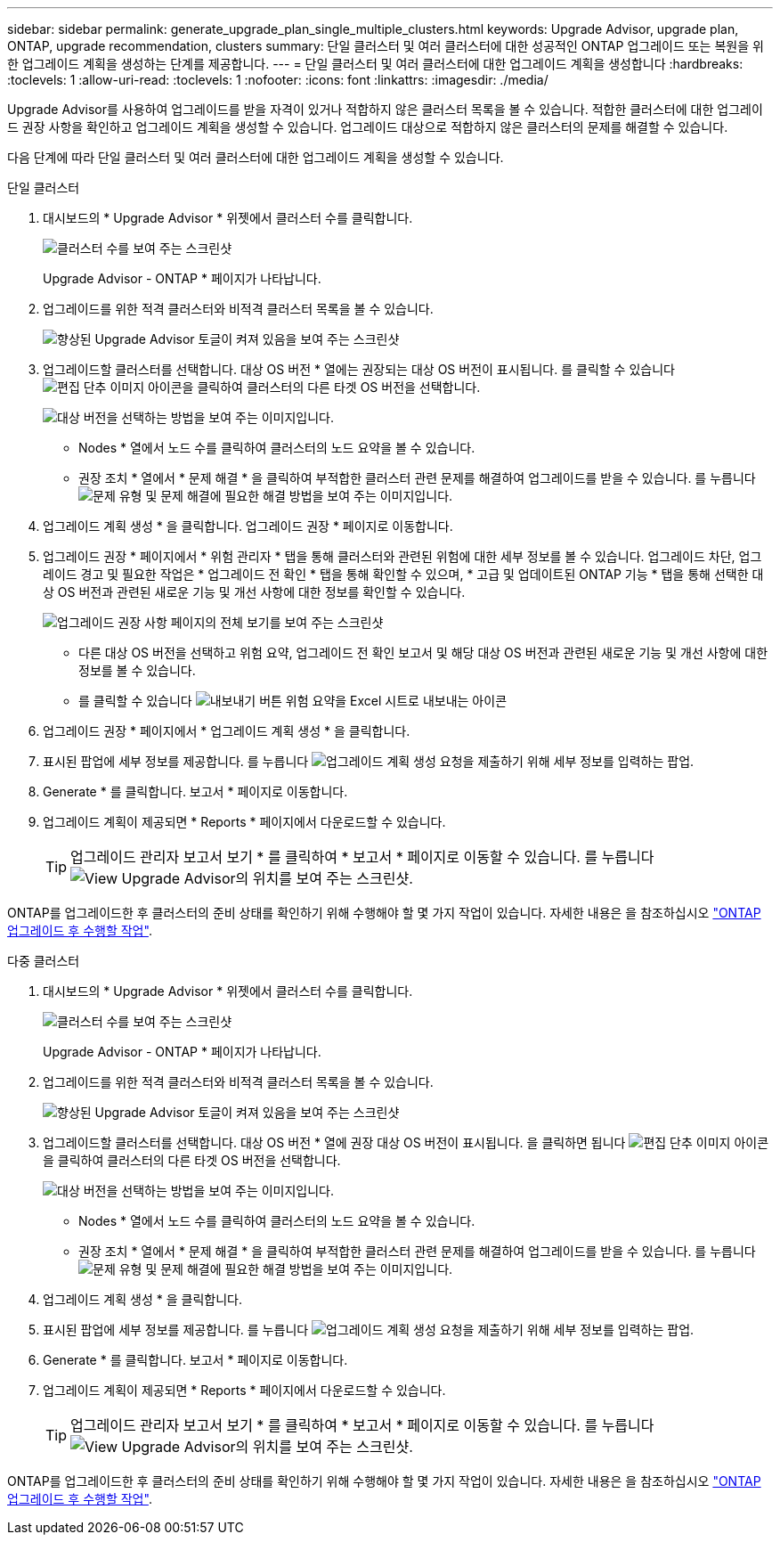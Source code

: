 ---
sidebar: sidebar 
permalink: generate_upgrade_plan_single_multiple_clusters.html 
keywords: Upgrade Advisor, upgrade plan, ONTAP, upgrade recommendation, clusters 
summary: 단일 클러스터 및 여러 클러스터에 대한 성공적인 ONTAP 업그레이드 또는 복원을 위한 업그레이드 계획을 생성하는 단계를 제공합니다. 
---
= 단일 클러스터 및 여러 클러스터에 대한 업그레이드 계획을 생성합니다
:hardbreaks:
:toclevels: 1
:allow-uri-read: 
:toclevels: 1
:nofooter: 
:icons: font
:linkattrs: 
:imagesdir: ./media/


[role="lead"]
Upgrade Advisor를 사용하여 업그레이드를 받을 자격이 있거나 적합하지 않은 클러스터 목록을 볼 수 있습니다. 적합한 클러스터에 대한 업그레이드 권장 사항을 확인하고 업그레이드 계획을 생성할 수 있습니다. 업그레이드 대상으로 적합하지 않은 클러스터의 문제를 해결할 수 있습니다.

다음 단계에 따라 단일 클러스터 및 여러 클러스터에 대한 업그레이드 계획을 생성할 수 있습니다.

[role="tabbed-block"]
====
.단일 클러스터
--
. 대시보드의 * Upgrade Advisor * 위젯에서 클러스터 수를 클릭합니다.
+
image:ua_widget.png["클러스터 수를 보여 주는 스크린샷"]

+
Upgrade Advisor - ONTAP * 페이지가 나타납니다.

. 업그레이드를 위한 적격 클러스터와 비적격 클러스터 목록을 볼 수 있습니다.
+
image:r_enhanced_ua_toggle.png["향상된 Upgrade Advisor 토글이 켜져 있음을 보여 주는 스크린샷"]

. 업그레이드할 클러스터를 선택합니다.
대상 OS 버전 * 열에는 권장되는 대상 OS 버전이 표시됩니다. 를 클릭할 수 있습니다 image:edit_icon.png["편집 단추 이미지"] 아이콘을 클릭하여 클러스터의 다른 타겟 OS 버전을 선택합니다.
+
image:r_ua_select_target_OS_version_single_cluster.png["대상 버전을 선택하는 방법을 보여 주는 이미지입니다."]

+
** Nodes * 열에서 노드 수를 클릭하여 클러스터의 노드 요약을 볼 수 있습니다.
** 권장 조치 * 열에서 * 문제 해결 * 을 클릭하여 부적합한 클러스터 관련 문제를 해결하여 업그레이드를 받을 수 있습니다.
 를 누릅니다
image:r_ua_resolve_issue.png["문제 유형 및 문제 해결에 필요한 해결 방법을 보여 주는 이미지입니다."]


. 업그레이드 계획 생성 * 을 클릭합니다.
업그레이드 권장 * 페이지로 이동합니다.
. 업그레이드 권장 * 페이지에서 * 위험 관리자 * 탭을 통해 클러스터와 관련된 위험에 대한 세부 정보를 볼 수 있습니다. 업그레이드 차단, 업그레이드 경고 및 필요한 작업은 * 업그레이드 전 확인 * 탭을 통해 확인할 수 있으며, * 고급 및 업데이트된 ONTAP 기능 * 탭을 통해 선택한 대상 OS 버전과 관련된 새로운 기능 및 개선 사항에 대한 정보를 확인할 수 있습니다.
+
image:r_ua_upgrade_recommendation_page.png["업그레이드 권장 사항 페이지의 전체 보기를 보여 주는 스크린샷"]

+
** 다른 대상 OS 버전을 선택하고 위험 요약, 업그레이드 전 확인 보고서 및 해당 대상 OS 버전과 관련된 새로운 기능 및 개선 사항에 대한 정보를 볼 수 있습니다.
** 를 클릭할 수 있습니다 image:ua_export_icon.png["내보내기 버튼"] 위험 요약을 Excel 시트로 내보내는 아이콘


. 업그레이드 권장 * 페이지에서 * 업그레이드 계획 생성 * 을 클릭합니다.
. 표시된 팝업에 세부 정보를 제공합니다.
  를 누릅니다
image:ua_generate_single_clusters_plan.png["업그레이드 계획 생성 요청을 제출하기 위해 세부 정보를 입력하는 팝업."]
. Generate * 를 클릭합니다.
보고서 * 페이지로 이동합니다.
. 업그레이드 계획이 제공되면 * Reports * 페이지에서 다운로드할 수 있습니다.
+

TIP: 업그레이드 관리자 보고서 보기 * 를 클릭하여 * 보고서 * 페이지로 이동할 수 있습니다.
 를 누릅니다
image:r_ua_view_reports.png["View Upgrade Advisor의 위치를 보여 주는 스크린샷. "]



ONTAP를 업그레이드한 후 클러스터의 준비 상태를 확인하기 위해 수행해야 할 몇 가지 작업이 있습니다. 자세한 내용은 을 참조하십시오 link:https://docs.netapp.com/us-en/ontap/upgrade/task_what_to_do_after_upgrade.html["ONTAP 업그레이드 후 수행할 작업"].

--
.다중 클러스터
--
. 대시보드의 * Upgrade Advisor * 위젯에서 클러스터 수를 클릭합니다.
+
image:ua_widget.png["클러스터 수를 보여 주는 스크린샷"]

+
Upgrade Advisor - ONTAP * 페이지가 나타납니다.

. 업그레이드를 위한 적격 클러스터와 비적격 클러스터 목록을 볼 수 있습니다.
+
image:r_enhanced_ua_toggle.png["향상된 Upgrade Advisor 토글이 켜져 있음을 보여 주는 스크린샷"]

. 업그레이드할 클러스터를 선택합니다.
대상 OS 버전 * 열에 권장 대상 OS 버전이 표시됩니다. 을 클릭하면 됩니다 image:edit_icon.png["편집 단추 이미지"] 아이콘을 클릭하여 클러스터의 다른 타겟 OS 버전을 선택합니다.
+
image:r_ua_select_target_OS_version.png["대상 버전을 선택하는 방법을 보여 주는 이미지입니다."]

+
** Nodes * 열에서 노드 수를 클릭하여 클러스터의 노드 요약을 볼 수 있습니다.
** 권장 조치 * 열에서 * 문제 해결 * 을 클릭하여 부적합한 클러스터 관련 문제를 해결하여 업그레이드를 받을 수 있습니다.
 를 누릅니다
image:r_ua_resolve_issue.png["문제 유형 및 문제 해결에 필요한 해결 방법을 보여 주는 이미지입니다."]


. 업그레이드 계획 생성 * 을 클릭합니다.
. 표시된 팝업에 세부 정보를 제공합니다.
  를 누릅니다
image:ua_generate_multiple_clusters_plan.png["업그레이드 계획 생성 요청을 제출하기 위해 세부 정보를 입력하는 팝업."]
. Generate * 를 클릭합니다.
보고서 * 페이지로 이동합니다.
. 업그레이드 계획이 제공되면 * Reports * 페이지에서 다운로드할 수 있습니다.
+

TIP: 업그레이드 관리자 보고서 보기 * 를 클릭하여 * 보고서 * 페이지로 이동할 수 있습니다.
 를 누릅니다
image:r_ua_view_reports.png["View Upgrade Advisor의 위치를 보여 주는 스크린샷. "]



ONTAP를 업그레이드한 후 클러스터의 준비 상태를 확인하기 위해 수행해야 할 몇 가지 작업이 있습니다. 자세한 내용은 을 참조하십시오 link:https://docs.netapp.com/us-en/ontap/upgrade/task_what_to_do_after_upgrade.html["ONTAP 업그레이드 후 수행할 작업"].

--
====